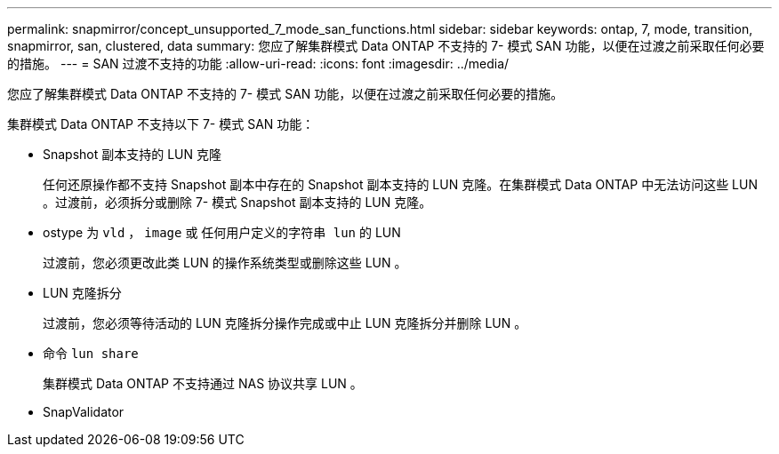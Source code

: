 ---
permalink: snapmirror/concept_unsupported_7_mode_san_functions.html 
sidebar: sidebar 
keywords: ontap, 7, mode, transition, snapmirror, san, clustered, data 
summary: 您应了解集群模式 Data ONTAP 不支持的 7- 模式 SAN 功能，以便在过渡之前采取任何必要的措施。 
---
= SAN 过渡不支持的功能
:allow-uri-read: 
:icons: font
:imagesdir: ../media/


[role="lead"]
您应了解集群模式 Data ONTAP 不支持的 7- 模式 SAN 功能，以便在过渡之前采取任何必要的措施。

集群模式 Data ONTAP 不支持以下 7- 模式 SAN 功能：

* Snapshot 副本支持的 LUN 克隆
+
任何还原操作都不支持 Snapshot 副本中存在的 Snapshot 副本支持的 LUN 克隆。在集群模式 Data ONTAP 中无法访问这些 LUN 。过渡前，必须拆分或删除 7- 模式 Snapshot 副本支持的 LUN 克隆。

* ostype 为 `vld` ， `image` 或 `任何用户定义的字符串 lun` 的 LUN
+
过渡前，您必须更改此类 LUN 的操作系统类型或删除这些 LUN 。

* LUN 克隆拆分
+
过渡前，您必须等待活动的 LUN 克隆拆分操作完成或中止 LUN 克隆拆分并删除 LUN 。

* 命令 `lun share`
+
集群模式 Data ONTAP 不支持通过 NAS 协议共享 LUN 。

* SnapValidator


